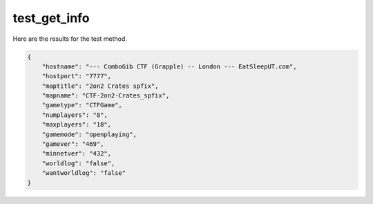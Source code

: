 test_get_info
=============

Here are the results for the test method.

.. code-block:: json

	{
	    "hostname": "--- ComboGib CTF (Grapple) -- London --- EatSleepUT.com",
	    "hostport": "7777",
	    "maptitle": "2on2 Crates spfix",
	    "mapname": "CTF-2on2-Crates_spfix",
	    "gametype": "CTFGame",
	    "numplayers": "8",
	    "maxplayers": "18",
	    "gamemode": "openplaying",
	    "gamever": "469",
	    "minnetver": "432",
	    "worldlog": "false",
	    "wantworldlog": "false"
	}
